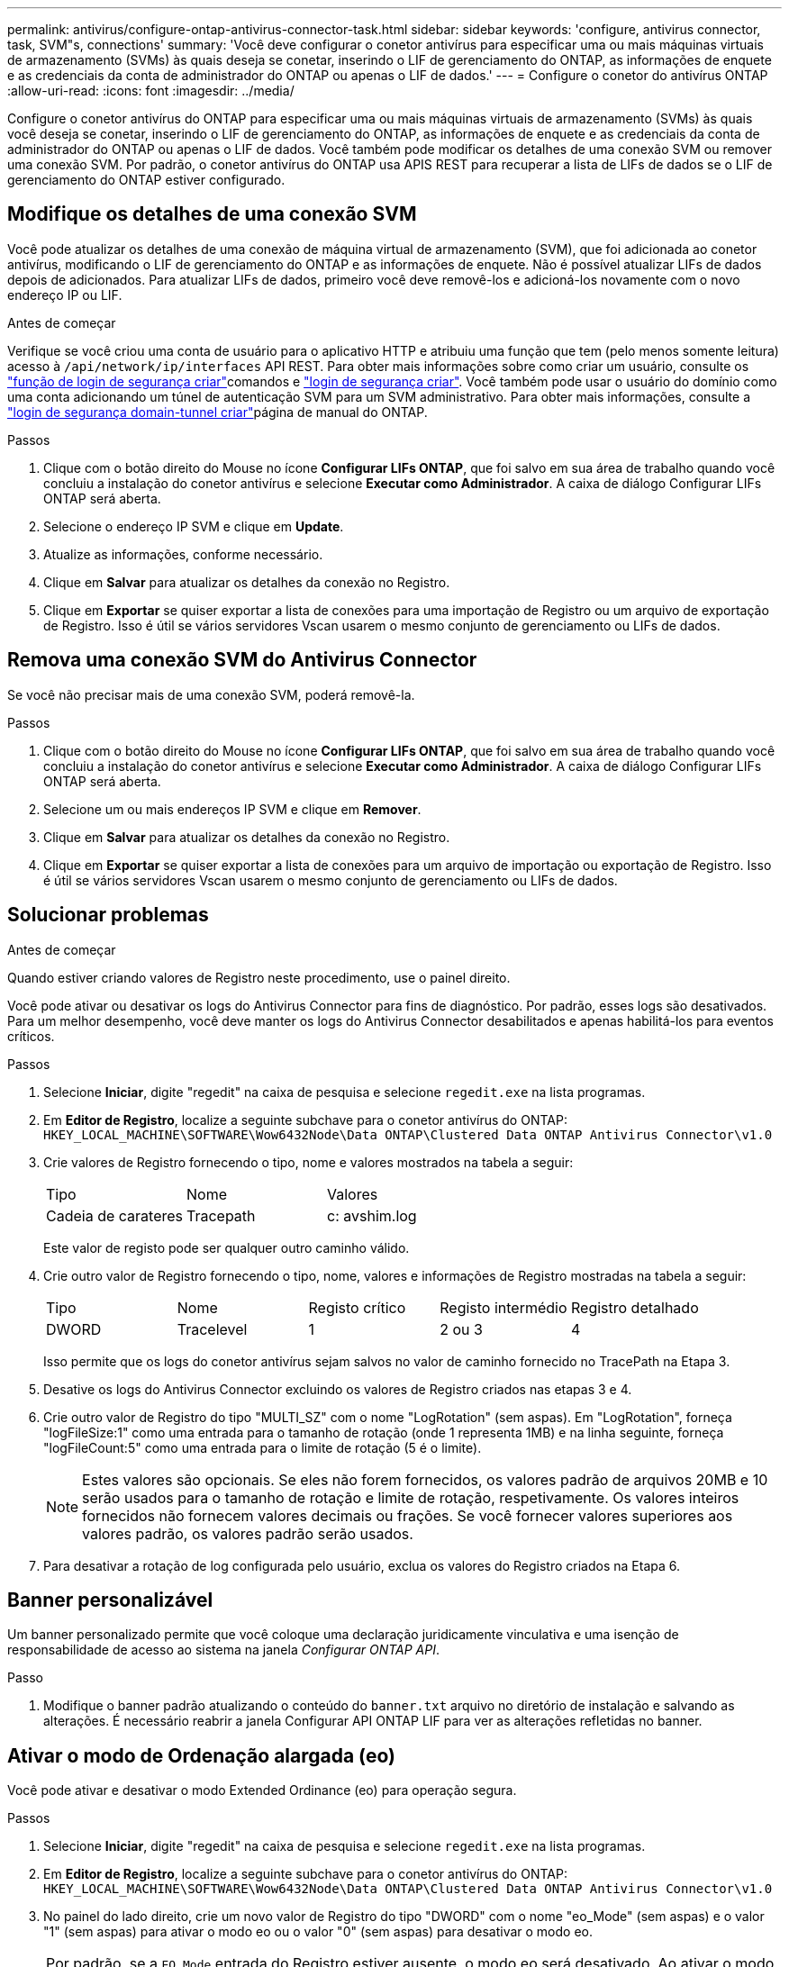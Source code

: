 ---
permalink: antivirus/configure-ontap-antivirus-connector-task.html 
sidebar: sidebar 
keywords: 'configure, antivirus connector, task, SVM"s, connections' 
summary: 'Você deve configurar o conetor antivírus para especificar uma ou mais máquinas virtuais de armazenamento (SVMs) às quais deseja se conetar, inserindo o LIF de gerenciamento do ONTAP, as informações de enquete e as credenciais da conta de administrador do ONTAP ou apenas o LIF de dados.' 
---
= Configure o conetor do antivírus ONTAP
:allow-uri-read: 
:icons: font
:imagesdir: ../media/


[role="lead"]
Configure o conetor antivírus do ONTAP para especificar uma ou mais máquinas virtuais de armazenamento (SVMs) às quais você deseja se conetar, inserindo o LIF de gerenciamento do ONTAP, as informações de enquete e as credenciais da conta de administrador do ONTAP ou apenas o LIF de dados. Você também pode modificar os detalhes de uma conexão SVM ou remover uma conexão SVM. Por padrão, o conetor antivírus do ONTAP usa APIS REST para recuperar a lista de LIFs de dados se o LIF de gerenciamento do ONTAP estiver configurado.



== Modifique os detalhes de uma conexão SVM

Você pode atualizar os detalhes de uma conexão de máquina virtual de armazenamento (SVM), que foi adicionada ao conetor antivírus, modificando o LIF de gerenciamento do ONTAP e as informações de enquete. Não é possível atualizar LIFs de dados depois de adicionados. Para atualizar LIFs de dados, primeiro você deve removê-los e adicioná-los novamente com o novo endereço IP ou LIF.

.Antes de começar
Verifique se você criou uma conta de usuário para o aplicativo HTTP e atribuiu uma função que tem (pelo menos somente leitura) acesso à `/api/network/ip/interfaces` API REST. Para obter mais informações sobre como criar um usuário, consulte os link:https://docs.netapp.com/us-en/ontap-cli/security-login-role-create.html#description["função de login de segurança criar"^]comandos e link:https://docs.netapp.com/us-en/ontap-cli/security-login-create.html["login de segurança criar"^]. Você também pode usar o usuário do domínio como uma conta adicionando um túnel de autenticação SVM para um SVM administrativo. Para obter mais informações, consulte a link:https://docs.netapp.com/us-en/ontap-cli/security-login-domain-tunnel-create.html["login de segurança domain-tunnel criar"]página de manual do ONTAP.

.Passos
. Clique com o botão direito do Mouse no ícone *Configurar LIFs ONTAP*, que foi salvo em sua área de trabalho quando você concluiu a instalação do conetor antivírus e selecione *Executar como Administrador*. A caixa de diálogo Configurar LIFs ONTAP será aberta.
. Selecione o endereço IP SVM e clique em *Update*.
. Atualize as informações, conforme necessário.
. Clique em *Salvar* para atualizar os detalhes da conexão no Registro.
. Clique em *Exportar* se quiser exportar a lista de conexões para uma importação de Registro ou um arquivo de exportação de Registro. Isso é útil se vários servidores Vscan usarem o mesmo conjunto de gerenciamento ou LIFs de dados.




== Remova uma conexão SVM do Antivirus Connector

Se você não precisar mais de uma conexão SVM, poderá removê-la.

.Passos
. Clique com o botão direito do Mouse no ícone *Configurar LIFs ONTAP*, que foi salvo em sua área de trabalho quando você concluiu a instalação do conetor antivírus e selecione *Executar como Administrador*. A caixa de diálogo Configurar LIFs ONTAP será aberta.
. Selecione um ou mais endereços IP SVM e clique em *Remover*.
. Clique em *Salvar* para atualizar os detalhes da conexão no Registro.
. Clique em *Exportar* se quiser exportar a lista de conexões para um arquivo de importação ou exportação de Registro. Isso é útil se vários servidores Vscan usarem o mesmo conjunto de gerenciamento ou LIFs de dados.




== Solucionar problemas

.Antes de começar
Quando estiver criando valores de Registro neste procedimento, use o painel direito.

Você pode ativar ou desativar os logs do Antivirus Connector para fins de diagnóstico. Por padrão, esses logs são desativados. Para um melhor desempenho, você deve manter os logs do Antivirus Connector desabilitados e apenas habilitá-los para eventos críticos.

.Passos
. Selecione *Iniciar*, digite "regedit" na caixa de pesquisa e selecione `regedit.exe` na lista programas.
. Em *Editor de Registro*, localize a seguinte subchave para o conetor antivírus do ONTAP:
`HKEY_LOCAL_MACHINE\SOFTWARE\Wow6432Node\Data ONTAP\Clustered Data ONTAP Antivirus Connector\v1.0`
. Crie valores de Registro fornecendo o tipo, nome e valores mostrados na tabela a seguir:
+
|===


| Tipo | Nome | Valores 


 a| 
Cadeia de carateres
 a| 
Tracepath
 a| 
c: avshim.log

|===
+
Este valor de registo pode ser qualquer outro caminho válido.

. Crie outro valor de Registro fornecendo o tipo, nome, valores e informações de Registro mostradas na tabela a seguir:
+
|===


| Tipo | Nome | Registo crítico | Registo intermédio | Registro detalhado 


 a| 
DWORD
 a| 
Tracelevel
 a| 
1
 a| 
2 ou 3
 a| 
4

|===
+
Isso permite que os logs do conetor antivírus sejam salvos no valor de caminho fornecido no TracePath na Etapa 3.

. Desative os logs do Antivirus Connector excluindo os valores de Registro criados nas etapas 3 e 4.
. Crie outro valor de Registro do tipo "MULTI_SZ" com o nome "LogRotation" (sem aspas). Em "LogRotation", forneça "logFileSize:1" como uma entrada para o tamanho de rotação (onde 1 representa 1MB) e na linha seguinte, forneça "logFileCount:5" como uma entrada para o limite de rotação (5 é o limite).
+
[NOTE]
====
Estes valores são opcionais. Se eles não forem fornecidos, os valores padrão de arquivos 20MB e 10 serão usados para o tamanho de rotação e limite de rotação, respetivamente. Os valores inteiros fornecidos não fornecem valores decimais ou frações. Se você fornecer valores superiores aos valores padrão, os valores padrão serão usados.

====
. Para desativar a rotação de log configurada pelo usuário, exclua os valores do Registro criados na Etapa 6.




== Banner personalizável

Um banner personalizado permite que você coloque uma declaração juridicamente vinculativa e uma isenção de responsabilidade de acesso ao sistema na janela _Configurar ONTAP API_.

.Passo
. Modifique o banner padrão atualizando o conteúdo do `banner.txt` arquivo no diretório de instalação e salvando as alterações. É necessário reabrir a janela Configurar API ONTAP LIF para ver as alterações refletidas no banner.




== Ativar o modo de Ordenação alargada (eo)

Você pode ativar e desativar o modo Extended Ordinance (eo) para operação segura.

.Passos
. Selecione *Iniciar*, digite "regedit" na caixa de pesquisa e selecione `regedit.exe` na lista programas.
. Em *Editor de Registro*, localize a seguinte subchave para o conetor antivírus do ONTAP:
`HKEY_LOCAL_MACHINE\SOFTWARE\Wow6432Node\Data ONTAP\Clustered Data ONTAP Antivirus Connector\v1.0`
. No painel do lado direito, crie um novo valor de Registro do tipo "DWORD" com o nome "eo_Mode" (sem aspas) e o valor "1" (sem aspas) para ativar o modo eo ou o valor "0" (sem aspas) para desativar o modo eo.



NOTE: Por padrão, se a `EO_Mode` entrada do Registro estiver ausente, o modo eo será desativado. Ao ativar o modo eo, você deve configurar tanto o servidor syslog externo quanto a autenticação mútua de certificados.



== Configure o servidor syslog externo

.Antes de começar
Observe que quando você estiver criando valores de Registro neste procedimento, use o painel do lado direito.

.Passos
. Selecione *Iniciar*, digite "regedit" na caixa de pesquisa e selecione `regedit.exe` na lista programas.
. Em *Editor de Registro*, crie a seguinte subchave para o conetor antivírus do ONTAP para configuração syslog:
`HKEY_LOCAL_MACHINE\SOFTWARE\Wow6432Node\Data ONTAP\Clustered Data ONTAP Antivirus Connector\v1.0\syslog`
. Crie um valor de Registro fornecendo o tipo, nome e valor, conforme mostrado na tabela a seguir:
+
|===


| Tipo | Nome | Valor 


 a| 
DWORD
 a| 
syslog_enabled
 a| 
1 ou 0

|===
+
Observe que um valor "1" ativa o syslog e um valor "0" o desativa.

. Crie outro valor de Registro fornecendo as informações como mostrado na tabela a seguir:
+
|===


| Tipo | Nome 


 a| 
REG_SZ
 a| 
Syslog_host

|===
+
Forneça o endereço IP do host syslog ou o nome de domínio para o campo valor.

. Crie outro valor de Registro fornecendo as informações como mostrado na tabela a seguir:
+
|===


| Tipo | Nome 


 a| 
REG_SZ
 a| 
Syslog_port

|===
+
Forneça o número da porta na qual o servidor syslog está sendo executado no campo valor.

. Crie outro valor de Registro fornecendo as informações como mostrado na tabela a seguir:
+
|===


| Tipo | Nome 


 a| 
REG_SZ
 a| 
Syslog_Protocol

|===
+
Insira o protocolo que está em uso no servidor syslog, "tcp" ou "udp", no campo valor.

. Crie outro valor de Registro fornecendo as informações como mostrado na tabela a seguir:
+
|===


| Tipo | Nome | LOG_CRIT | LOG_NOTICE | LOG_INFO | LOG_DEBUG 


 a| 
DWORD
 a| 
Syslog_level
 a| 
2
 a| 
5
 a| 
6
 a| 
7

|===
. Crie outro valor de Registro fornecendo as informações como mostrado na tabela a seguir:
+
|===


| Tipo | Nome | Valor 


 a| 
DWORD
 a| 
syslog_tls
 a| 
1 ou 0

|===


Observe que um valor "1" ativa o syslog com TLS (Transport Layer Security) e um valor "0" desativa o syslog com TLS.



=== Certifique-se de que um servidor syslog externo configurado seja executado sem problemas

* Se a chave estiver ausente ou tiver um valor nulo:
+
** O protocolo é predefinido para "tcp".
** A porta padrão é "514" para "tcp/udp" e padrão é "6514" para TLS.
** O nível syslog é padrão para 5 (LOG_NOTICE).


* Você pode confirmar que o syslog está habilitado verificando se o `syslog_enabled` valor é "1". Quando o `syslog_enabled` valor é "1", você deve ser capaz de fazer login no servidor remoto configurado, quer o modo eo esteja ou não ativado.
* Se o modo eo estiver definido para "1" e alterar o `syslog_enabled` valor de "1" para "0", aplica-se o seguinte:
+
** Não é possível iniciar o serviço se o syslog não estiver ativado no modo eo.
** Se o sistema estiver sendo executado em um estado estável, um aviso aparece dizendo que syslog não pode ser desativado no modo eo e syslog está definido com força para "1", o que você pode ver no Registro. Se isso ocorrer, você deve desativar o modo eo primeiro e, em seguida, desativar syslog.


* Se o servidor syslog não conseguir executar com êxito quando o modo eo e syslog estão ativados, o serviço pára de ser executado. Isso pode ocorrer por um dos seguintes motivos:
+
** Um syslog_host inválido ou nenhum syslog_host está configurado.
** Um protocolo inválido, além de UDP ou TCP, está configurado.
** Um número de porta é inválido.


* Para uma configuração TCP ou TLS sobre TCP, se o servidor não estiver escutando na porta IP, a conexão falhará e o serviço será encerrado.




== Configurar a autenticação de certificado mútuo X,509

A autenticação mútua baseada em certificado X,509 é possível para a comunicação SSL (Secure Sockets Layer) entre o conetor antivírus e o ONTAP no caminho de gerenciamento. Se o modo eo estiver ativado e o certificado não for encontrado, o conetor AV será encerrado. Execute o seguinte procedimento no Antivirus Connector:

.Passos
. O conetor do antivírus procura o certificado do cliente do conetor do antivírus e o certificado da autoridade de certificação (CA) para o servidor NetApp no caminho do diretório a partir do qual o conetor do antivírus executa o diretório de instalação. Copie os certificados para este caminho de diretório fixo.
. Incorpore o certificado do cliente e sua chave privada no formato PKCS12 e nomeie-o "AV_client.P12".
. Certifique-se de que o certificado de CA (juntamente com qualquer autoridade de assinatura intermediária até a CA raiz) usado para assinar o certificado para o servidor NetApp esteja no formato de email avançado de privacidade (PEM) e chamado "ONTAP_CA.pem". Coloque-o no diretório de instalação do conetor do antivírus. No sistema NetApp ONTAP, instale o certificado CA (juntamente com qualquer autoridade de assinatura intermediária até a CA raiz) usado para assinar o certificado de cliente para o conetor antivírus em "ONTAP" como um certificado de tipo "cliente-CA".

